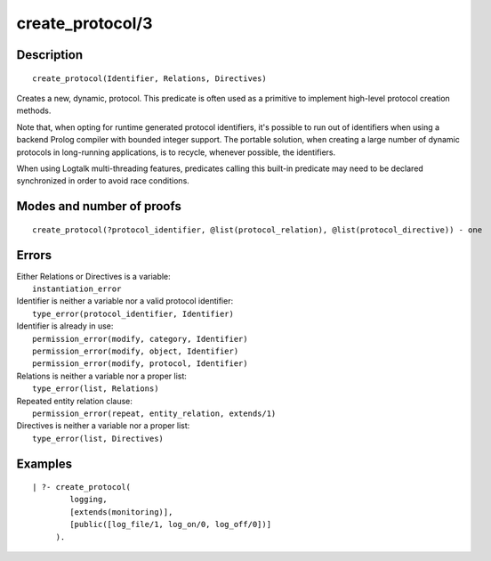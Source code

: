 ..
   This file is part of Logtalk <https://logtalk.org/>  
   Copyright 1998-2019 Paulo Moura <pmoura@logtalk.org>

   Licensed under the Apache License, Version 2.0 (the "License");
   you may not use this file except in compliance with the License.
   You may obtain a copy of the License at

       http://www.apache.org/licenses/LICENSE-2.0

   Unless required by applicable law or agreed to in writing, software
   distributed under the License is distributed on an "AS IS" BASIS,
   WITHOUT WARRANTIES OR CONDITIONS OF ANY KIND, either express or implied.
   See the License for the specific language governing permissions and
   limitations under the License.


.. index:: create_protocol/3
.. _predicates_create_protocol_3:

create_protocol/3
=================

Description
-----------

::

   create_protocol(Identifier, Relations, Directives)

Creates a new, dynamic, protocol. This predicate is often used as a
primitive to implement high-level protocol creation methods.

Note that, when opting for runtime generated protocol identifiers, it's
possible to run out of identifiers when using a backend Prolog compiler
with bounded integer support. The portable solution, when creating a
large number of dynamic protocols in long-running applications, is to
recycle, whenever possible, the identifiers.

When using Logtalk multi-threading features, predicates calling this
built-in predicate may need to be declared synchronized in order to
avoid race conditions.

Modes and number of proofs
--------------------------

::

   create_protocol(?protocol_identifier, @list(protocol_relation), @list(protocol_directive)) - one

Errors
------

| Either Relations or Directives is a variable:
|     ``instantiation_error``
| Identifier is neither a variable nor a valid protocol identifier:
|     ``type_error(protocol_identifier, Identifier)``
| Identifier is already in use:
|     ``permission_error(modify, category, Identifier)``
|     ``permission_error(modify, object, Identifier)``
|     ``permission_error(modify, protocol, Identifier)``
| Relations is neither a variable nor a proper list:
|     ``type_error(list, Relations)``
| Repeated entity relation clause:
|     ``permission_error(repeat, entity_relation, extends/1)``
| Directives is neither a variable nor a proper list:
|     ``type_error(list, Directives)``

Examples
--------

::

   | ?- create_protocol(
           logging,
           [extends(monitoring)],
           [public([log_file/1, log_on/0, log_off/0])]
        ).

.. seealso::

   :ref:`predicates_abolish_protocol_1`,
   :ref:`predicates_current_protocol_1`,
   :ref:`predicates_protocol_property_2`,
   :ref:`predicates_conforms_to_protocol_2_3`,
   :ref:`predicates_extends_protocol_2_3`,
   :ref:`predicates_implements_protocol_2_3`
